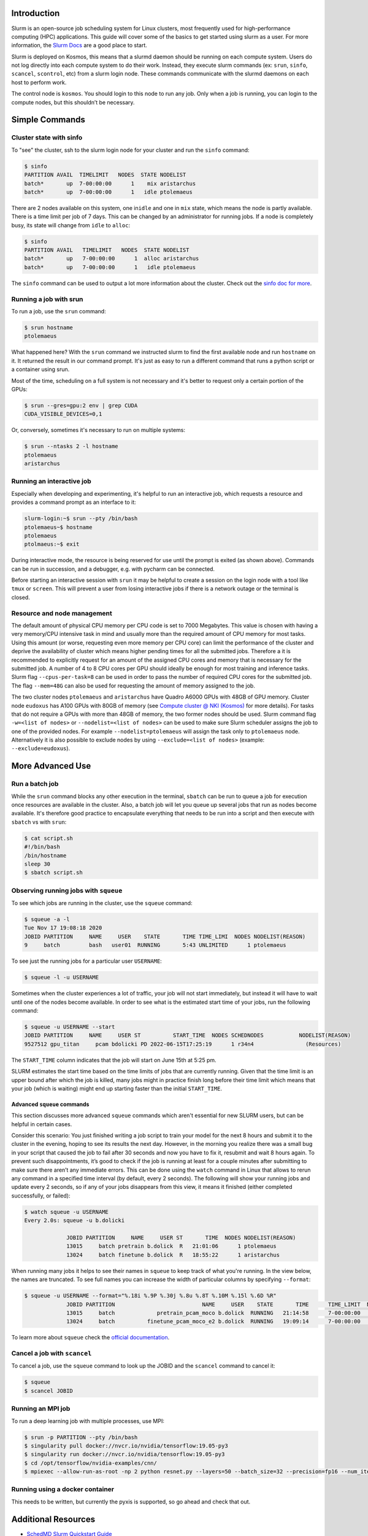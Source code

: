 
Introduction
------------

Slurm is an open-source job scheduling system for Linux clusters, most frequently used for high-performance computing (HPC) applications. This guide will cover some of the basics to get started using slurm as a user. For more information, the `Slurm Docs <https://slurm.schedmd.com/documentation.html>`_ are a good place to start.

Slurm is deployed on Kosmos, this means that a slurmd daemon should be running on each compute system. Users do not log directly into each compute system to do their work. Instead, they execute slurm commands (ex: ``srun``\ , ``sinfo``\ , ``scancel``\ , ``scontrol``\ , etc) from a slurm login node. These commands communicate with the slurmd daemons on each host to perform work.

The control node is ``kosmos``. You should login to this node to run any job. Only when a job is running, you can login to the compute nodes, but this shouldn’t be necessary.

Simple Commands
---------------

Cluster state with sinfo
^^^^^^^^^^^^^^^^^^^^^^^^

To "see" the cluster, ssh to the slurm login node for your cluster and run the ``sinfo`` command:

.. code-block:: java

   $ sinfo
   PARTITION AVAIL  TIMELIMIT   NODES  STATE NODELIST
   batch*       up  7-00:00:00      1    mix aristarchus
   batch*       up  7-00:00:00      1   idle ptolemaeus

There are 2 nodes available on this system, one in\ ``idle`` and one in ``mix`` state, which means the node is partly available. There is a time limit per job of 7 days. This can be changed by an administrator for running jobs. If a node is completely busy, its state will change from ``idle`` to ``alloc``\ :

.. code-block:: java

   $ sinfo
   PARTITION AVAIL   TIMELIMIT   NODES  STATE NODELIST
   batch*       up   7-00:00:00      1  alloc aristarchus
   batch*       up   7-00:00:00      1   idle ptolemaeus

The ``sinfo`` command can be used to output a lot more information about the cluster. Check out the `sinfo doc for more <https://slurm.schedmd.com/sinfo.html>`_.

Running a job with srun
^^^^^^^^^^^^^^^^^^^^^^^

To run a job, use the ``srun`` command:

.. code-block:: java

   $ srun hostname
   ptolemaeus

What happened here? With the ``srun`` command we instructed slurm to find the first available node and run ``hostname`` on it. It returned the result in our command prompt. It's just as easy to run a different command that runs a python script or a container using srun.

Most of the time, scheduling on a full system is not necessary and it's better to request only a certain portion of the GPUs:

.. code-block:: java

   $ srun --gres=gpu:2 env | grep CUDA
   CUDA_VISIBLE_DEVICES=0,1

Or, conversely, sometimes it's necessary to run on multiple systems:

.. code-block:: java

   $ srun --ntasks 2 -l hostname
   ptolemaeus
   aristarchus

Running an interactive job
^^^^^^^^^^^^^^^^^^^^^^^^^^

Especially when developing and experimenting, it's helpful to run an interactive job, which requests a resource and provides a command prompt as an interface to it:

.. code-block:: java

   slurm-login:~$ srun --pty /bin/bash
   ptolemaeus~$ hostname
   ptolemaeus
   ptolmaeus:~$ exit

During interactive mode, the resource is being reserved for use until the prompt is exited (as shown above). Commands can be run in succession, and a debugger, e.g. with pycharm can be connected.

Before starting an interactive session with ``srun`` it may be helpful to create a session on the login node with a tool like ``tmux`` or ``screen``. This will prevent a user from losing interactive jobs if there is a network outage or the terminal is closed.

Resource and node management
^^^^^^^^^^^^^^^^^^^^^^^^^^^^

The default amount of physical CPU memory per CPU code is set to 7000 Megabytes. This value is chosen with having a very memory/CPU intensive task in mind and usually more than the required amount of CPU memory for most tasks. Using this amount (or worse, requesting even more memory per CPU core) can limit the performance of the cluster and deprive the availability of cluster which means higher pending times for all the submitted jobs. Therefore a it is recommended to explicitly request for an amount of the assigned CPU cores and memory that is necessary for the submitted job. A number of 4 to 8 CPU cores per GPU should ideally be enough for most training and inference tasks. Slurm flag ``--cpus-per-task=8`` can be used in order to pass the number of required CPU cores for the submitted job. The flag ``--mem=48G`` can also be used for requesting the amount of memory assigned to the job.

The two cluster nodes ``ptolemaeus`` and ``aristarchus`` have Quadro A6000 GPUs with 48GB of GPU memory. Cluster node ``eudoxus`` has A100 GPUs with 80GB of memory (see `Compute cluster @ NKI (Kosmos) <1984233497.html>`_ for more details). For tasks that do not require a GPUs with more than 48GB of memory, the two former nodes should be used. Slurm command flag ``-w=<list of nodes>`` or ``--nodelist=<list of nodes>`` can be used to make sure Slurm scheduler assigns the job to one of the provided nodes. For example ``--nodelist=ptolemaeus`` will assign the task only to ``ptolemaeus`` node. Alternatively it is also possible to exclude nodes by using ``--exclude=<list of nodes>`` (example: ``--exclude=eudoxus``\ ).

More Advanced Use
-----------------

Run a batch job
^^^^^^^^^^^^^^^

While the ``srun`` command blocks any other execution in the terminal, ``sbatch`` can be run to queue a job for execution once resources are available in the cluster. Also, a batch job will let you queue up several jobs that run as nodes become available. It's therefore good practice to encapsulate everything that needs to be run into a script and then execute with ``sbatch`` vs with ``srun``\ :

.. code-block:: java

   $ cat script.sh
   #!/bin/bash
   /bin/hostname
   sleep 30
   $ sbatch script.sh

Observing running jobs with ``squeue``
^^^^^^^^^^^^^^^^^^^^^^^^^^^^^^^^^^^^^^^^^^

To see which jobs are running in the cluster, use the ``squeue`` command:

.. code-block:: java

   $ squeue -a -l
   Tue Nov 17 19:08:18 2020
   JOBID PARTITION     NAME     USER    STATE       TIME TIME_LIMI  NODES NODELIST(REASON)
   9     batch         bash   user01  RUNNING       5:43 UNLIMITED      1 ptolemaeus

To see just the running jobs for a particular user ``USERNAME``\ :

.. code-block:: java

   $ squeue -l -u USERNAME

Sometimes when the cluster experiences a lot of traffic, your job will not start immediately, but instead it will have to wait until one of the nodes become available. In order to see what is the estimated start time of your jobs, run the following command:

.. code-block:: java

   $ squeue -u USERNAME --start
   JOBID PARTITION     NAME     USER ST          START_TIME  NODES SCHEDNODES           NODELIST(REASON)
   9527512 gpu_titan     pcam bdolicki PD 2022-06-15T17:25:19      1 r34n4                (Resources)

The ``START_TIME`` column indicates that the job will start on June 15th at 5:25 pm.

SLURM estimates the start time based on the time limits of jobs that are currently running. Given that the time limit is an upper bound after which the job is killed, many jobs might in practice finish long before their time limit which means that your job (which is waiting) might end up starting faster than the initial ``START_TIME``.

Advanced ``squeue`` commands
~~~~~~~~~~~~~~~~~~~~~~~~~~~~~~~~

This section discusses more advanced ``squeue`` commands which aren't essential for new SLURM users, but can be helpful in certain cases.

Consider this scenario: You just finished writing a job script to train your model for the next 8 hours and submit it to the cluster in the evening, hoping to see its results the next day. However, in the morning you realize there was a small bug in your script that caused the job to fail after 30 seconds and now you have to fix it, resubmit and wait 8 hours again. To prevent such disappointments, it’s good to check if the job is running at least for a couple minutes after submitting to make sure there aren’t any immediate errors. This can be done using the ``watch`` command in Linux that allows to rerun any command in a specified time interval (by default, every 2 seconds). The following will show your running jobs and update every 2 seconds, so if any of your jobs disappears from this view, it means it finished (either completed successfully, or failed):

.. code-block:: java

   $ watch squeue -u USERNAME
   Every 2.0s: squeue -u b.dolicki                                                                                                                         

                JOBID PARTITION     NAME     USER ST       TIME  NODES NODELIST(REASON)
                13015     batch pretrain b.dolick  R   21:01:06      1 ptolemaeus
                13024     batch finetune b.dolick  R   18:55:22      1 aristarchus

When running many jobs it helps to see their names in ``squeue`` to keep track of what you're running. In the view below, the names are truncated. To see full names you can increase the width of particular columns by specifying ``--format``\ :

.. code-block:: java

   $ squeue -u USERNAME --format="%.18i %.9P %.30j %.8u %.8T %.10M %.15l %.6D %R"             
                JOBID PARTITION                           NAME     USER    STATE       TIME      TIME_LIMIT  NODES NODELIST(REASON)
                13015     batch             pretrain_pcam_moco b.dolick  RUNNING   21:14:58      7-00:00:00      1 ptolemaeus
                13024     batch          finetune_pcam_moco_e2 b.dolick  RUNNING   19:09:14      7-00:00:00      1 aristarchus

To learn more about ``squeue`` check the `official documentation <https://slurm.schedmd.com/squeue.html>`_.

Cancel a job with ``scancel``
^^^^^^^^^^^^^^^^^^^^^^^^^^^^^^^^^

To cancel a job, use the ``squeue`` command to look up the JOBID and the ``scancel`` command to cancel it:

.. code-block:: java

   $ squeue
   $ scancel JOBID

Running an MPI job
^^^^^^^^^^^^^^^^^^

To run a deep learning job with multiple processes, use MPI:

.. code-block:: java

   $ srun -p PARTITION --pty /bin/bash
   $ singularity pull docker://nvcr.io/nvidia/tensorflow:19.05-py3
   $ singularity run docker://nvcr.io/nvidia/tensorflow:19.05-py3
   $ cd /opt/tensorflow/nvidia-examples/cnn/
   $ mpiexec --allow-run-as-root -np 2 python resnet.py --layers=50 --batch_size=32 --precision=fp16 --num_iter=50

Running using a docker container
^^^^^^^^^^^^^^^^^^^^^^^^^^^^^^^^

This needs to be written, but currently the pyxis is supported, so go ahead and check that out.

Additional Resources
--------------------


* 
  `SchedMD Slurm Quickstart Guide <https://slurm.schedmd.com/quickstart.html>`_

* 
  `LLNL Slurm Quickstart Guide <https://hpc.llnl.gov/banks-jobs/running-jobs/slurm-quick-start-guide>`_
